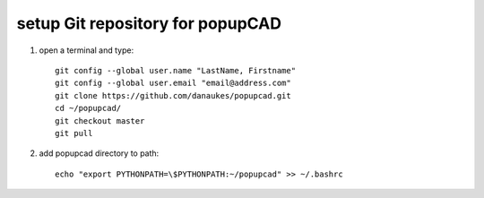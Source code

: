 setup Git repository for popupCAD
===================

#. open a terminal and type::

    git config --global user.name "LastName, Firstname"
    git config --global user.email "email@address.com"
    git clone https://github.com/danaukes/popupcad.git
    cd ~/popupcad/
    git checkout master
    git pull

#. add popupcad directory to path::

     echo "export PYTHONPATH=\$PYTHONPATH:~/popupcad" >> ~/.bashrc
